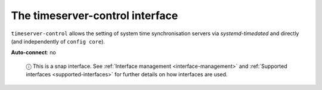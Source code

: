 .. 7925.md

.. _the-timeserver-control-interface:

The timeserver-control interface
================================

``timeserver-control`` allows the setting of system time synchronisation servers via *systemd-timedated* and directly (and independently of ``config core``).

**Auto-connect**: no

   ⓘ This is a snap interface. See :ref:`Interface management <interface-management>` and :ref:`Supported interfaces <supported-interfaces>` for further details on how interfaces are used.
